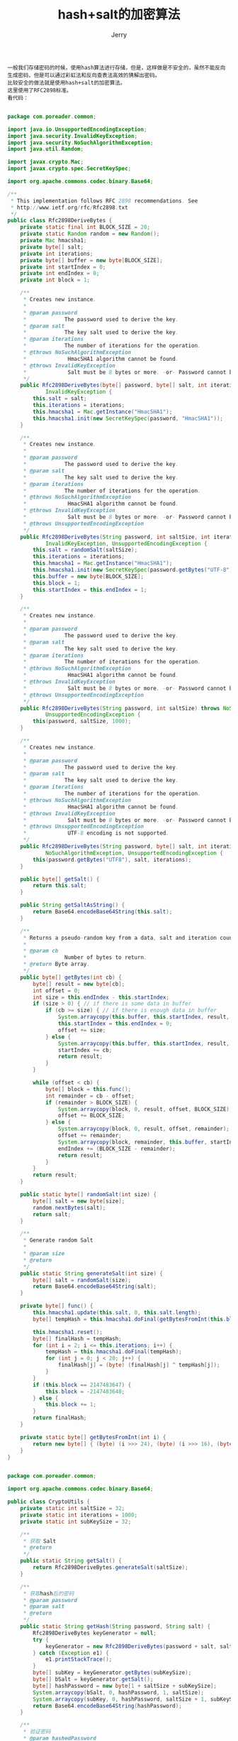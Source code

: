 #+TITLE: hash+salt的加密算法
#+AUTHOR: Jerry

#+BEGIN_SRC 
一般我们存储密码的时候，使用hash算法进行存储，但是，这样做是不安全的，虽然不能反向生成密码，但是可以通过彩虹法和反向查表法高效的猜解出密码。
比较安全的做法就是使用hash+salt的加密算法。
这里使用了RFC2898标准。
看代码：

#+END_SRC
#+BEGIN_SRC Java
package com.poreader.common;

import java.io.UnsupportedEncodingException;
import java.security.InvalidKeyException;
import java.security.NoSuchAlgorithmException;
import java.util.Random;

import javax.crypto.Mac;
import javax.crypto.spec.SecretKeySpec;

import org.apache.commons.codec.binary.Base64;

/**
 * This implementation follows RFC 2898 recommendations. See
 * http://www.ietf.org/rfc/Rfc2898.txt
 */
public class Rfc2898DeriveBytes {
	private static final int BLOCK_SIZE = 20;
	private static Random random = new Random();
	private Mac hmacsha1;
	private byte[] salt;
	private int iterations;
	private byte[] buffer = new byte[BLOCK_SIZE];
	private int startIndex = 0;
	private int endIndex = 0;
	private int block = 1;

	/**
	 * Creates new instance.
	 * 
	 * @param password
	 *            The password used to derive the key.
	 * @param salt
	 *            The key salt used to derive the key.
	 * @param iterations
	 *            The number of iterations for the operation.
	 * @throws NoSuchAlgorithmException
	 *             HmacSHA1 algorithm cannot be found.
	 * @throws InvalidKeyException
	 *             Salt must be 8 bytes or more. -or- Password cannot be null.
	 */
	public Rfc2898DeriveBytes(byte[] password, byte[] salt, int iterations) throws NoSuchAlgorithmException,
			InvalidKeyException {
		this.salt = salt;
		this.iterations = iterations;
		this.hmacsha1 = Mac.getInstance("HmacSHA1");
		this.hmacsha1.init(new SecretKeySpec(password, "HmacSHA1"));
	}

	/**
	 * Creates new instance.
	 * 
	 * @param password
	 *            The password used to derive the key.
	 * @param salt
	 *            The key salt used to derive the key.
	 * @param iterations
	 *            The number of iterations for the operation.
	 * @throws NoSuchAlgorithmException
	 *             HmacSHA1 algorithm cannot be found.
	 * @throws InvalidKeyException
	 *             Salt must be 8 bytes or more. -or- Password cannot be null.
	 * @throws UnsupportedEncodingException
	 */
	public Rfc2898DeriveBytes(String password, int saltSize, int iterations) throws NoSuchAlgorithmException,
			InvalidKeyException, UnsupportedEncodingException {
		this.salt = randomSalt(saltSize);
		this.iterations = iterations;
		this.hmacsha1 = Mac.getInstance("HmacSHA1");
		this.hmacsha1.init(new SecretKeySpec(password.getBytes("UTF-8"), "HmacSHA1"));
		this.buffer = new byte[BLOCK_SIZE];
		this.block = 1;
		this.startIndex = this.endIndex = 1;
	}

	/**
	 * Creates new instance.
	 * 
	 * @param password
	 *            The password used to derive the key.
	 * @param salt
	 *            The key salt used to derive the key.
	 * @param iterations
	 *            The number of iterations for the operation.
	 * @throws NoSuchAlgorithmException
	 *             HmacSHA1 algorithm cannot be found.
	 * @throws InvalidKeyException
	 *             Salt must be 8 bytes or more. -or- Password cannot be null.
	 * @throws UnsupportedEncodingException
	 */
	public Rfc2898DeriveBytes(String password, int saltSize) throws NoSuchAlgorithmException, InvalidKeyException,
			UnsupportedEncodingException {
		this(password, saltSize, 1000);
	}

	/**
	 * Creates new instance.
	 * 
	 * @param password
	 *            The password used to derive the key.
	 * @param salt
	 *            The key salt used to derive the key.
	 * @param iterations
	 *            The number of iterations for the operation.
	 * @throws NoSuchAlgorithmException
	 *             HmacSHA1 algorithm cannot be found.
	 * @throws InvalidKeyException
	 *             Salt must be 8 bytes or more. -or- Password cannot be null.
	 * @throws UnsupportedEncodingException
	 *             UTF-8 encoding is not supported.
	 */
	public Rfc2898DeriveBytes(String password, byte[] salt, int iterations) throws InvalidKeyException,
			NoSuchAlgorithmException, UnsupportedEncodingException {
		this(password.getBytes("UTF8"), salt, iterations);
	}

	public byte[] getSalt() {
		return this.salt;
	}

	public String getSaltAsString() {
		return Base64.encodeBase64String(this.salt);
	}

	/**
	 * Returns a pseudo-random key from a data, salt and iteration count.
	 * 
	 * @param cb
	 *            Number of bytes to return.
	 * @return Byte array.
	 */
	public byte[] getBytes(int cb) {
		byte[] result = new byte[cb];
		int offset = 0;
		int size = this.endIndex - this.startIndex;
		if (size > 0) { // if there is some data in buffer
			if (cb >= size) { // if there is enough data in buffer
				System.arraycopy(this.buffer, this.startIndex, result, 0, size);
				this.startIndex = this.endIndex = 0;
				offset += size;
			} else {
				System.arraycopy(this.buffer, this.startIndex, result, 0, cb);
				startIndex += cb;
				return result;
			}
		}

		while (offset < cb) {
			byte[] block = this.func();
			int remainder = cb - offset;
			if (remainder > BLOCK_SIZE) {
				System.arraycopy(block, 0, result, offset, BLOCK_SIZE);
				offset += BLOCK_SIZE;
			} else {
				System.arraycopy(block, 0, result, offset, remainder);
				offset += remainder;
				System.arraycopy(block, remainder, this.buffer, startIndex, BLOCK_SIZE - remainder);
				endIndex += (BLOCK_SIZE - remainder);
				return result;
			}
		}
		return result;
	}

	public static byte[] randomSalt(int size) {
		byte[] salt = new byte[size];
		random.nextBytes(salt);
		return salt;
	}

	/**
	 * Generate random Salt
	 * 
	 * @param size
	 * @return
	 */
	public static String generateSalt(int size) {
		byte[] salt = randomSalt(size);
		return Base64.encodeBase64String(salt);
	}

	private byte[] func() {
		this.hmacsha1.update(this.salt, 0, this.salt.length);
		byte[] tempHash = this.hmacsha1.doFinal(getBytesFromInt(this.block));

		this.hmacsha1.reset();
		byte[] finalHash = tempHash;
		for (int i = 2; i <= this.iterations; i++) {
			tempHash = this.hmacsha1.doFinal(tempHash);
			for (int j = 0; j < 20; j++) {
				finalHash[j] = (byte) (finalHash[j] ^ tempHash[j]);
			}
		}
		if (this.block == 2147483647) {
			this.block = -2147483648;
		} else {
			this.block += 1;
		}
		return finalHash;
	}

	private static byte[] getBytesFromInt(int i) {
		return new byte[] { (byte) (i >>> 24), (byte) (i >>> 16), (byte) (i >>> 8), (byte) i };
	}
}
#+END_SRC

#+BEGIN_SRC Java

package com.poreader.common;

import org.apache.commons.codec.binary.Base64;

public class CryptoUtils {
	private static int saltSize = 32;
	private static int iterations = 1000;
	private static int subKeySize = 32;

	/**
	 * 获取 Salt
	 * @return
	 */
	public static String getSalt() {
		return Rfc2898DeriveBytes.generateSalt(saltSize);
	}

	/**
	 * 获取hash后的密码
	 * @param password
	 * @param salt
	 * @return
	 */
	public static String getHash(String password, String salt) {
		Rfc2898DeriveBytes keyGenerator = null;
		try {
			keyGenerator = new Rfc2898DeriveBytes(password + salt, saltSize, iterations);
		} catch (Exception e1) {
			e1.printStackTrace();
		}
		byte[] subKey = keyGenerator.getBytes(subKeySize);
		byte[] bSalt = keyGenerator.getSalt();
		byte[] hashPassword = new byte[1 + saltSize + subKeySize];
		System.arraycopy(bSalt, 0, hashPassword, 1, saltSize);
		System.arraycopy(subKey, 0, hashPassword, saltSize + 1, subKeySize);
		return Base64.encodeBase64String(hashPassword);
	}

	/**
	 * 验证密码
	 * @param hashedPassword
	 * @param password
	 * @param salt
	 * @return
	 */
	public static boolean verify(String hashedPassword, String password, String salt) {
		byte[] hashedPasswordBytes = Base64.decodeBase64(hashedPassword);
		if (hashedPasswordBytes.length != (1 + saltSize + subKeySize) || hashedPasswordBytes[0] != 0x00) {
			return false;
		}

		byte[] bSalt = new byte[saltSize];
		System.arraycopy(hashedPasswordBytes, 1, bSalt, 0, saltSize);
		byte[] storedSubkey = new byte[subKeySize];
		System.arraycopy(hashedPasswordBytes, 1 + saltSize, storedSubkey, 0, subKeySize);
		Rfc2898DeriveBytes deriveBytes = null;
		try {
			deriveBytes = new Rfc2898DeriveBytes(password + salt, bSalt, iterations);
		} catch (Exception e) {
			e.printStackTrace();
		}
		byte[] generatedSubkey = deriveBytes.getBytes(subKeySize);
		return byteArraysEqual(storedSubkey, generatedSubkey);
	}

	private static boolean byteArraysEqual(byte[] storedSubkey, byte[] generatedSubkey) {
		int size = storedSubkey.length;
		if (size != generatedSubkey.length) {
			return false;
		}

		for (int i = 0; i < size; i++) {
			if (storedSubkey[i] != generatedSubkey[i]) {
				return false;
			}
		}
		return true;
	}

}

#+END_SRC

#+BEGIN_SRC Java
	public static void main(String[] args) throws NoSuchAlgorithmException {
		String salt = CryptoUtils.getSalt();
		String password = "admin123";
		String hashPassword = CryptoUtils.getHash(password, salt);
		System.out.println("hashPassword:" + hashPassword);
		System.out.println("salt:" + salt);
		System.out.println("password:" + password);
		// verify
		boolean result = CryptoUtils.verify(hashPassword, password, salt);
		System.out.println("Verify:" + result);

	}
#+END_SRC

#+BEGIN_SRC url
http://blog.csdn.net/xsi640/article/details/44962289
#+END_SRC
